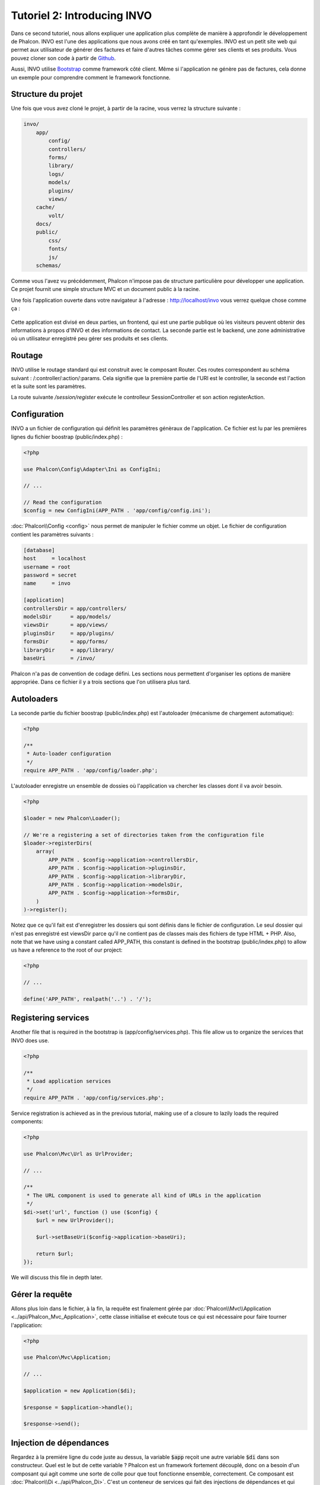 Tutoriel 2: Introducing INVO
============================

Dans ce second tutoriel, nous allons expliquer une application plus complète de manière à approfondir le développement de Phalcon.
INVO est l'une des applications que nous avons créé en tant qu'exemples. INVO est un petit site web qui permet aux utilisateur
de générer des factures et faire d'autres tâches comme gérer ses clients et ses produits. Vous pouvez cloner son code à partir de Github_.

Aussi, INVO utilise `Bootstrap`_ comme framework côté client. Même si l'application ne génère pas
de factures, cela donne un exemple pour comprendre comment le framework fonctionne.

Structure du projet
-------------------
Une fois que vous avez cloné le projet, à partir de la racine, vous verrez la structure suivante :

.. code-block:: bash

    invo/
        app/
            config/
            controllers/
            forms/
            library/
            logs/
            models/
            plugins/
            views/
        cache/
            volt/
        docs/
        public/
            css/
            fonts/
            js/
        schemas/

Comme vous l'avez vu précédemment, Phalcon n'impose pas de structure particulière pour développer une application. Ce projet
fournit une simple structure MVC et un document public à la racine.

Une fois l'application ouverte dans votre navigateur à l'adresse : http://localhost/invo vous verrez quelque chose comme ça :

.. figure:: ../_static/img/invo-1.png
   :align: center

Cette application est divisé en deux parties, un frontend, qui est une partie publique où les visiteurs peuvent obtenir des informations
à propos d'INVO et des informations de contact. La seconde partie est le backend, une zone administrative où un
utilisateur enregistré peu gérer ses produits et ses clients.

Routage
-------
INVO utilise le routage standard qui est construit avec le composant Router. Ces routes correspondent au schéma
suivant : /:controller/:action/:params. Cela signifie que la première partie de l'URI est le controller, la seconde est
l'action et la suite sont les paramètres.

La route suivante `/session/register` exécute le controlleur SessionController et son action registerAction.

Configuration
-------------
INVO a un fichier de configuration qui définit les paramètres génèraux de l'application. Ce fichier
est lu par les premières lignes du fichier boostrap (public/index.php) :

.. code-block:: php

    <?php

    use Phalcon\Config\Adapter\Ini as ConfigIni;

    // ...

    // Read the configuration
    $config = new ConfigIni(APP_PATH . 'app/config/config.ini');

:doc:`Phalcon\\Config <config>` nous permet de manipuler
le fichier comme un objet. Le fichier de configuration
contient les paramètres suivants :

.. code-block:: ini

    [database]
    host     = localhost
    username = root
    password = secret
    name     = invo

    [application]
    controllersDir = app/controllers/
    modelsDir      = app/models/
    viewsDir       = app/views/
    pluginsDir     = app/plugins/
    formsDir       = app/forms/
    libraryDir     = app/library/
    baseUri        = /invo/

Phalcon n'a pas de convention de codage défini. Les sections nous permettent d'organiser les options de manière appropriée.
Dans ce fichier il y a trois sections que l'on utilisera plus tard.

Autoloaders
-----------
La seconde partie du fichier boostrap (public/index.php) est l'autoloader (mécanisme de chargement automatique):

.. code-block:: php

    <?php

    /**
     * Auto-loader configuration
     */
    require APP_PATH . 'app/config/loader.php';

L'autoloader enregistre un ensemble de dossies où l'application va chercher
les classes dont il va avoir besoin.

.. code-block:: php

    <?php

    $loader = new Phalcon\Loader();

    // We're a registering a set of directories taken from the configuration file
    $loader->registerDirs(
        array(
            APP_PATH . $config->application->controllersDir,
            APP_PATH . $config->application->pluginsDir,
            APP_PATH . $config->application->libraryDir,
            APP_PATH . $config->application->modelsDir,
            APP_PATH . $config->application->formsDir,
        )
    )->register();

Notez que ce qu'il fait est d'enregistrer les dossiers qui sont définis dans le fichier de configuration.
Le seul dossier qui n'est pas enregistré est viewsDir parce qu'il ne contient pas de classes mais des fichiers de type HTML + PHP.
Also, note that we have using a constant called APP_PATH, this constant is defined in the bootstrap
(public/index.php) to allow us have a reference to the root of our project:

.. code-block:: php

    <?php

    // ...

    define('APP_PATH', realpath('..') . '/');

Registering services
--------------------
Another file that is required in the bootstrap is (app/config/services.php). This file allow
us to organize the services that INVO does use.

.. code-block:: php

    <?php

    /**
     * Load application services
     */
    require APP_PATH . 'app/config/services.php';

Service registration is achieved as in the previous tutorial, making use of a closure to lazily loads
the required components:

.. code-block:: php

    <?php

    use Phalcon\Mvc\Url as UrlProvider;

    // ...

    /**
     * The URL component is used to generate all kind of URLs in the application
     */
    $di->set('url', function () use ($config) {
        $url = new UrlProvider();

        $url->setBaseUri($config->application->baseUri);

        return $url;
    });

We will discuss this file in depth later.

Gérer la requête
----------------
Allons plus loin dans le fichier, à la fin, la requête est finalement gérée par :doc:`Phalcon\\Mvc\\Application <../api/Phalcon_Mvc_Application>`,
cette classe initialise et exécute tous ce qui est nécessaire pour faire tourner l'application:

.. code-block:: php

    <?php

    use Phalcon\Mvc\Application;

    // ...

    $application = new Application($di);

    $response = $application->handle();

    $response->send();

Injection de dépendances
------------------------
Regardez à la premiére ligne du code juste au dessus, la variable :code:`$app` reçoit une autre variable
:code:`$di` dans son constructeur. Quel est le but de cette variable ? Phalcon est un framework fortement découplé,
donc on a besoin d'un composant qui agit comme une sorte de colle pour que tout fonctionne ensemble, correctement. Ce composant est :doc:`Phalcon\\Di <../api/Phalcon_Di>`.
C'est un conteneur de services qui fait des injections de dépendances et qui
instancie tous les composants quand ils sont nécessaires pour l'application.

Il y a différents moyens d'enregistrer les services dans un conteneur. Dans INVO la plupart des services ont été enregistrés en utilisant
des fonctions anonymes. Grace à cela, les objets sont instanciés paresseusement (= uniquement lorsque nécessaire) , ce qui réduit les ressources requises
par l'application.

Par exemple, dans l'extrait suivant, le service de session est enregistré, la fonction anonyme sera
appelée uniquement lorsque l'application aura besoin d'accéder aux données de la session:

.. code-block:: php

    <?php

    use Phalcon\Session\Adapter\Files as Session;

    // ...

    // Start the session the first time a component requests the session service
    $di->set('session', function () {
        $session = new Session();

        $session->start();

        return $session;
    });

Dans cette situation, on a la possibilité de changer l'adaptateur, de faire des initialisation supplémentaires ainsi que beaucoup d'autres choses.
Notez que le service est enregistré avec le nom "session", c'est une convention qui va permettre au framework d'identifier
le service actifdans le conteneur de service.

Une requête peux utiliser plusieurs services, enregistrer chaque services un par un peux être une lourde tâche. Pour cette raison
le framework fournit une variante à :doc:`Phalcon\\Di <../api/Phalcon_Di>` appelée :doc:`Phalcon\\Di\\FactoryDefault <../api/Phalcon_Di_FactoryDefault>` qui a pour mission d'enregistrer
tous les services, fournissant ainsi un framework complet.

.. code-block:: php

    <?php

    use Phalcon\Di\FactoryDefault;

    // ...

    // The FactoryDefault Dependency Injector automatically registers the
    // right services providing a full-stack framework
    $di = new FactoryDefault();

Cet extrait enregistre la majorité des services avec les composants fournis par le framework. Si on a besoin
d'outrepasser la définition de certains services on pourrait le modifier comme on l'a fait pour la "session" au dessus.
C'est l'intérêt de la variable :code:`$di`.

In next chapter, we will see how to authentication and authorization is implemented in INVO.

.. _Github: https://github.com/phalcon/invo
.. _Bootstrap: http://getbootstrap.com/
